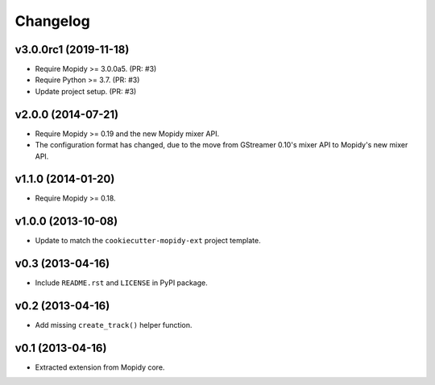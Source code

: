 *********
Changelog
*********


v3.0.0rc1 (2019-11-18)
======================

- Require Mopidy >= 3.0.0a5. (PR: #3)

- Require Python >= 3.7. (PR: #3)

- Update project setup. (PR: #3)


v2.0.0 (2014-07-21)
===================

- Require Mopidy >= 0.19 and the new Mopidy mixer API.

- The configuration format has changed, due to the move from GStreamer 0.10's
  mixer API to Mopidy's new mixer API.


v1.1.0 (2014-01-20)
===================

- Require Mopidy >= 0.18.


v1.0.0 (2013-10-08)
===================

- Update to match the ``cookiecutter-mopidy-ext`` project template.


v0.3 (2013-04-16)
=================

- Include ``README.rst`` and ``LICENSE`` in PyPI package.


v0.2 (2013-04-16)
=================

- Add missing ``create_track()`` helper function.


v0.1 (2013-04-16)
=================

- Extracted extension from Mopidy core.
